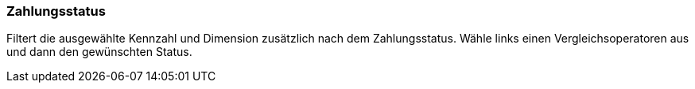 === Zahlungsstatus

Filtert die ausgewählte Kennzahl und Dimension zusätzlich nach dem Zahlungsstatus.
Wähle links einen Vergleichsoperatoren aus und dann den gewünschten Status.

